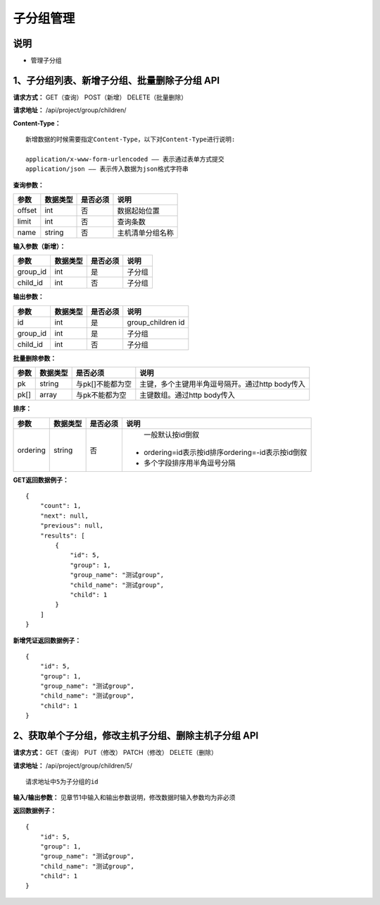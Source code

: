 
子分组管理
=======================

说明
-----------------------
- 管理子分组

1、子分组列表、新增子分组、批量删除子分组 API
-----------------------------------------------

**请求方式：**    GET（查询） POST（新增） DELETE（批量删除）


**请求地址：**    /api/project/group/children/


**Content-Type：**
::
    新增数据的时候需要指定Content-Type，以下对Content-Type进行说明:

    application/x-www-form-urlencoded —— 表示通过表单方式提交
    application/json —— 表示传入数据为json格式字符串


**查询参数：**

+------------------------+------------+------------+------------------------------------------------+
|**参数**                |**数据类型**|**是否必须**|**说明**                                        |
+------------------------+------------+------------+------------------------------------------------+
| offset                 | int        | 否         | 数据起始位置                                   |
+------------------------+------------+------------+------------------------------------------------+
| limit                  | int        | 否         | 查询条数                                       |
+------------------------+------------+------------+------------------------------------------------+
| name                   | string     | 否         | 主机清单分组名称                               |
+------------------------+------------+------------+------------------------------------------------+



**输入参数（新增）：**

+------------------------+------------+------------+------------------------------------------------+
|**参数**                |**数据类型**|**是否必须**|**说明**                                        |
+------------------------+------------+------------+------------------------------------------------+
| group_id               | int        | 是         | 子分组                                         |
+------------------------+------------+------------+------------------------------------------------+
| child_id               | int        | 否         | 子分组                                         |
+------------------------+------------+------------+------------------------------------------------+


**输出参数：**

+------------------------+------------+------------+------------------------------------------------+
|**参数**                |**数据类型**|**是否必须**|**说明**                                        |
+------------------------+------------+------------+------------------------------------------------+
| id                     | int        | 是         | group_children id                              |
+------------------------+------------+------------+------------------------------------------------+
| group_id               | int        | 是         | 子分组                                         |
+------------------------+------------+------------+------------------------------------------------+
| child_id               | int        | 否         | 子分组                                         |
+------------------------+------------+------------+------------------------------------------------+


**批量删除参数：**

+------------------------+------------+-------------------+-------------------------------------------------+
|**参数**                |**数据类型**|**是否必须**       |**说明**                                         |
+------------------------+------------+-------------------+-------------------------------------------------+
| pk                     | string     | 与pk[]不能都为空  | 主键，多个主键用半角逗号隔开。通过http body传入 |
+------------------------+------------+-------------------+-------------------------------------------------+
| pk[]                   | array      | 与pk不能都为空    | 主键数组。通过http body传入                     |
+------------------------+------------+-------------------+-------------------------------------------------+

**排序：**


+------------------------+------------+-------------------+---------------------------------------------------+
|**参数**                |**数据类型**|**是否必须**       |**说明**                                           |
+------------------------+------------+-------------------+---------------------------------------------------+
|                        |            |                   |   一般默认按id倒叙                                |
| ordering               | string     | 否                | - ordering=id表示按id排序ordering=-id表示按id倒叙 |
|                        |            |                   | - 多个字段排序用半角逗号分隔                      |
+------------------------+------------+-------------------+---------------------------------------------------+

**GET返回数据例子：**
::
    {
        "count": 1,
        "next": null,
        "previous": null,
        "results": [
            {
                "id": 5,
                "group": 1,
                "group_name": "测试group",
                "child_name": "测试group",
                "child": 1
            }
        ]
    }

**新增凭证返回数据例子：**
::
    {
        "id": 5,
        "group": 1,
        "group_name": "测试group",
        "child_name": "测试group",
        "child": 1
    }


2、获取单个子分组，修改主机子分组、删除主机子分组 API
--------------------------------------

**请求方式：**    GET（查询） PUT（修改） PATCH（修改） DELETE（删除）

**请求地址：**    /api/project/group/children/5/
::

    请求地址中5为子分组的id


**输入/输出参数：**   见章节1中输入和输出参数说明，修改数据时输入参数均为非必须

**返回数据例子：**
::
    {
        "id": 5,
        "group": 1,
        "group_name": "测试group",
        "child_name": "测试group",
        "child": 1
    }
